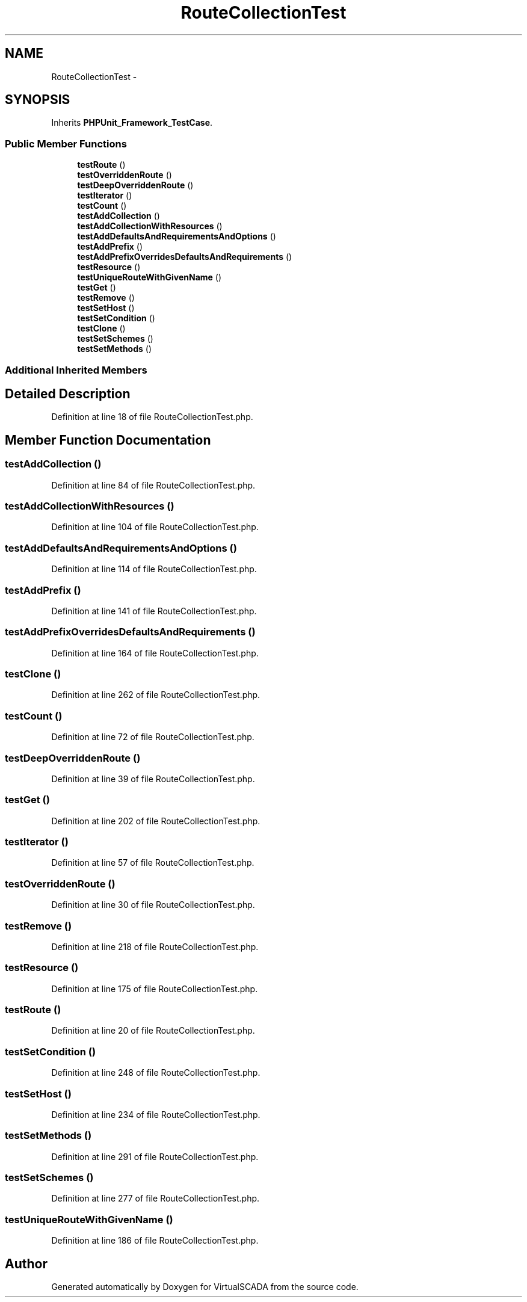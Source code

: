 .TH "RouteCollectionTest" 3 "Tue Apr 14 2015" "Version 1.0" "VirtualSCADA" \" -*- nroff -*-
.ad l
.nh
.SH NAME
RouteCollectionTest \- 
.SH SYNOPSIS
.br
.PP
.PP
Inherits \fBPHPUnit_Framework_TestCase\fP\&.
.SS "Public Member Functions"

.in +1c
.ti -1c
.RI "\fBtestRoute\fP ()"
.br
.ti -1c
.RI "\fBtestOverriddenRoute\fP ()"
.br
.ti -1c
.RI "\fBtestDeepOverriddenRoute\fP ()"
.br
.ti -1c
.RI "\fBtestIterator\fP ()"
.br
.ti -1c
.RI "\fBtestCount\fP ()"
.br
.ti -1c
.RI "\fBtestAddCollection\fP ()"
.br
.ti -1c
.RI "\fBtestAddCollectionWithResources\fP ()"
.br
.ti -1c
.RI "\fBtestAddDefaultsAndRequirementsAndOptions\fP ()"
.br
.ti -1c
.RI "\fBtestAddPrefix\fP ()"
.br
.ti -1c
.RI "\fBtestAddPrefixOverridesDefaultsAndRequirements\fP ()"
.br
.ti -1c
.RI "\fBtestResource\fP ()"
.br
.ti -1c
.RI "\fBtestUniqueRouteWithGivenName\fP ()"
.br
.ti -1c
.RI "\fBtestGet\fP ()"
.br
.ti -1c
.RI "\fBtestRemove\fP ()"
.br
.ti -1c
.RI "\fBtestSetHost\fP ()"
.br
.ti -1c
.RI "\fBtestSetCondition\fP ()"
.br
.ti -1c
.RI "\fBtestClone\fP ()"
.br
.ti -1c
.RI "\fBtestSetSchemes\fP ()"
.br
.ti -1c
.RI "\fBtestSetMethods\fP ()"
.br
.in -1c
.SS "Additional Inherited Members"
.SH "Detailed Description"
.PP 
Definition at line 18 of file RouteCollectionTest\&.php\&.
.SH "Member Function Documentation"
.PP 
.SS "testAddCollection ()"

.PP
Definition at line 84 of file RouteCollectionTest\&.php\&.
.SS "testAddCollectionWithResources ()"

.PP
Definition at line 104 of file RouteCollectionTest\&.php\&.
.SS "testAddDefaultsAndRequirementsAndOptions ()"

.PP
Definition at line 114 of file RouteCollectionTest\&.php\&.
.SS "testAddPrefix ()"

.PP
Definition at line 141 of file RouteCollectionTest\&.php\&.
.SS "testAddPrefixOverridesDefaultsAndRequirements ()"

.PP
Definition at line 164 of file RouteCollectionTest\&.php\&.
.SS "testClone ()"

.PP
Definition at line 262 of file RouteCollectionTest\&.php\&.
.SS "testCount ()"

.PP
Definition at line 72 of file RouteCollectionTest\&.php\&.
.SS "testDeepOverriddenRoute ()"

.PP
Definition at line 39 of file RouteCollectionTest\&.php\&.
.SS "testGet ()"

.PP
Definition at line 202 of file RouteCollectionTest\&.php\&.
.SS "testIterator ()"

.PP
Definition at line 57 of file RouteCollectionTest\&.php\&.
.SS "testOverriddenRoute ()"

.PP
Definition at line 30 of file RouteCollectionTest\&.php\&.
.SS "testRemove ()"

.PP
Definition at line 218 of file RouteCollectionTest\&.php\&.
.SS "testResource ()"

.PP
Definition at line 175 of file RouteCollectionTest\&.php\&.
.SS "testRoute ()"

.PP
Definition at line 20 of file RouteCollectionTest\&.php\&.
.SS "testSetCondition ()"

.PP
Definition at line 248 of file RouteCollectionTest\&.php\&.
.SS "testSetHost ()"

.PP
Definition at line 234 of file RouteCollectionTest\&.php\&.
.SS "testSetMethods ()"

.PP
Definition at line 291 of file RouteCollectionTest\&.php\&.
.SS "testSetSchemes ()"

.PP
Definition at line 277 of file RouteCollectionTest\&.php\&.
.SS "testUniqueRouteWithGivenName ()"

.PP
Definition at line 186 of file RouteCollectionTest\&.php\&.

.SH "Author"
.PP 
Generated automatically by Doxygen for VirtualSCADA from the source code\&.
